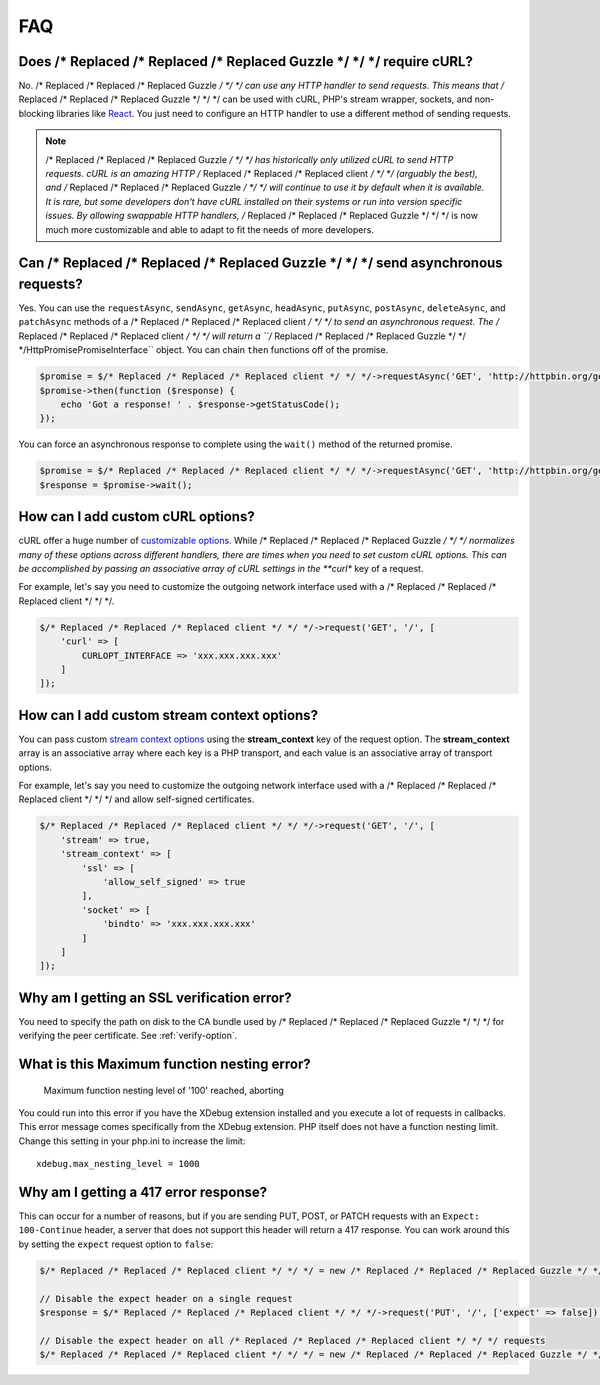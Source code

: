 ===
FAQ
===

Does /* Replaced /* Replaced /* Replaced Guzzle */ */ */ require cURL?
=========================

No. /* Replaced /* Replaced /* Replaced Guzzle */ */ */ can use any HTTP handler to send requests. This means that /* Replaced /* Replaced /* Replaced Guzzle */ */ */
can be used with cURL, PHP's stream wrapper, sockets, and non-blocking libraries
like `React <http://reactphp.org/>`_. You just need to configure an HTTP handler
to use a different method of sending requests.

.. note::

    /* Replaced /* Replaced /* Replaced Guzzle */ */ */ has historically only utilized cURL to send HTTP requests. cURL is
    an amazing HTTP /* Replaced /* Replaced /* Replaced client */ */ */ (arguably the best), and /* Replaced /* Replaced /* Replaced Guzzle */ */ */ will continue to use
    it by default when it is available. It is rare, but some developers don't
    have cURL installed on their systems or run into version specific issues.
    By allowing swappable HTTP handlers, /* Replaced /* Replaced /* Replaced Guzzle */ */ */ is now much more customizable
    and able to adapt to fit the needs of more developers.


Can /* Replaced /* Replaced /* Replaced Guzzle */ */ */ send asynchronous requests?
======================================

Yes. You can use the ``requestAsync``, ``sendAsync``, ``getAsync``,
``headAsync``, ``putAsync``, ``postAsync``, ``deleteAsync``, and ``patchAsync``
methods of a /* Replaced /* Replaced /* Replaced client */ */ */ to send an asynchronous request. The /* Replaced /* Replaced /* Replaced client */ */ */ will return a
``/* Replaced /* Replaced /* Replaced Guzzle */ */ */Http\Promise\PromiseInterface`` object. You can chain ``then``
functions off of the promise.

.. code-block:: php

    $promise = $/* Replaced /* Replaced /* Replaced client */ */ */->requestAsync('GET', 'http://httpbin.org/get');
    $promise->then(function ($response) {
        echo 'Got a response! ' . $response->getStatusCode();
    });

You can force an asynchronous response to complete using the ``wait()`` method
of the returned promise.

.. code-block:: php

    $promise = $/* Replaced /* Replaced /* Replaced client */ */ */->requestAsync('GET', 'http://httpbin.org/get');
    $response = $promise->wait();


How can I add custom cURL options?
==================================

cURL offer a huge number of `customizable options <http://us1.php.net/curl_setopt>`_.
While /* Replaced /* Replaced /* Replaced Guzzle */ */ */ normalizes many of these options across different handlers, there
are times when you need to set custom cURL options. This can be accomplished
by passing an associative array of cURL settings in the **curl** key of a
request.

For example, let's say you need to customize the outgoing network interface
used with a /* Replaced /* Replaced /* Replaced client */ */ */.

.. code-block:: php

    $/* Replaced /* Replaced /* Replaced client */ */ */->request('GET', '/', [
        'curl' => [
            CURLOPT_INTERFACE => 'xxx.xxx.xxx.xxx'
        ]
    ]);


How can I add custom stream context options?
============================================

You can pass custom `stream context options <http://www.php.net/manual/en/context.php>`_
using the **stream_context** key of the request option. The **stream_context**
array is an associative array where each key is a PHP transport, and each value
is an associative array of transport options.

For example, let's say you need to customize the outgoing network interface
used with a /* Replaced /* Replaced /* Replaced client */ */ */ and allow self-signed certificates.

.. code-block:: php

    $/* Replaced /* Replaced /* Replaced client */ */ */->request('GET', '/', [
        'stream' => true,
        'stream_context' => [
            'ssl' => [
                'allow_self_signed' => true
            ],
            'socket' => [
                'bindto' => 'xxx.xxx.xxx.xxx'
            ]
        ]
    ]);


Why am I getting an SSL verification error?
===========================================

You need to specify the path on disk to the CA bundle used by /* Replaced /* Replaced /* Replaced Guzzle */ */ */ for
verifying the peer certificate. See :ref:`verify-option`.


What is this Maximum function nesting error?
============================================

    Maximum function nesting level of '100' reached, aborting

You could run into this error if you have the XDebug extension installed and
you execute a lot of requests in callbacks. This error message comes
specifically from the XDebug extension. PHP itself does not have a function
nesting limit. Change this setting in your php.ini to increase the limit::

    xdebug.max_nesting_level = 1000


Why am I getting a 417 error response?
======================================

This can occur for a number of reasons, but if you are sending PUT, POST, or
PATCH requests with an ``Expect: 100-Continue`` header, a server that does not
support this header will return a 417 response. You can work around this by
setting the ``expect`` request option to ``false``:

.. code-block:: php

    $/* Replaced /* Replaced /* Replaced client */ */ */ = new /* Replaced /* Replaced /* Replaced Guzzle */ */ */Http\Client();

    // Disable the expect header on a single request
    $response = $/* Replaced /* Replaced /* Replaced client */ */ */->request('PUT', '/', ['expect' => false]);

    // Disable the expect header on all /* Replaced /* Replaced /* Replaced client */ */ */ requests
    $/* Replaced /* Replaced /* Replaced client */ */ */ = new /* Replaced /* Replaced /* Replaced Guzzle */ */ */Http\Client(['expect' => false]);
